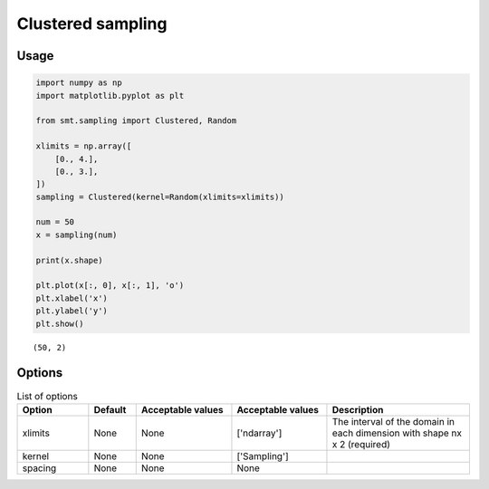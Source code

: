 Clustered sampling
==================

Usage
-----

.. code-block:: python

  import numpy as np
  import matplotlib.pyplot as plt
  
  from smt.sampling import Clustered, Random
  
  xlimits = np.array([
      [0., 4.],
      [0., 3.],
  ])
  sampling = Clustered(kernel=Random(xlimits=xlimits))
  
  num = 50
  x = sampling(num)
  
  print(x.shape)
  
  plt.plot(x[:, 0], x[:, 1], 'o')
  plt.xlabel('x')
  plt.ylabel('y')
  plt.show()
  
::

  (50, 2)
  
.. figure:: clustered.png
  :scale: 80 %
  :align: center

Options
-------

.. list-table:: List of options
  :header-rows: 1
  :widths: 15, 10, 20, 20, 30
  :stub-columns: 0

  *  -  Option
     -  Default
     -  Acceptable values
     -  Acceptable values
     -  Description
  *  -  xlimits
     -  None
     -  None
     -  ['ndarray']
     -  The interval of the domain in each dimension with shape nx x 2 (required)
  *  -  kernel
     -  None
     -  None
     -  ['Sampling']
     -  
  *  -  spacing
     -  None
     -  None
     -  None
     -  

